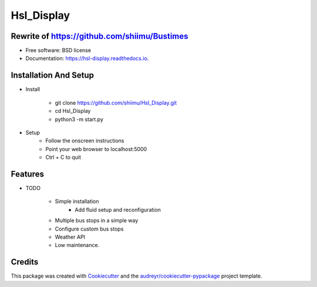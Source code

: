 ===========
Hsl_Display
===========


.. image:: https://img.shields.io/travis/shiimu/hsl_display.svg
        :target: https://travis-ci.com/shiimu/hsl_display

.. image:: https://readthedocs.org/projects/hsl-display/badge/?version=latest
        :target: https://hsl-display.readthedocs.io/en/latest/?version=latest
        :alt: Documentation Status


Rewrite of https://github.com/shiimu/Bustimes
-------



* Free software: BSD license
* Documentation: https://hsl-display.readthedocs.io.

Installation And Setup
--------
* Install

    * git clone https://github.com/shiimu/Hsl_Display.git
    * cd Hsl_Display
    * python3 -m start.py


* Setup
    * Follow the onscreen instructions
    * Point your web browser to localhost:5000
    * Ctrl + C to quit



Features
--------

* TODO

    * Simple installation
        * Add fluid setup and reconfiguration
    * Multiple bus stops in a simple way
    * Configure custom bus stops
    * Weather API
    * Low maintenance.

Credits
-------

This package was created with Cookiecutter_ and the `audreyr/cookiecutter-pypackage`_ project template.

.. _Cookiecutter: https://github.com/audreyr/cookiecutter
.. _`audreyr/cookiecutter-pypackage`: https://github.com/audreyr/cookiecutter-pypackage
